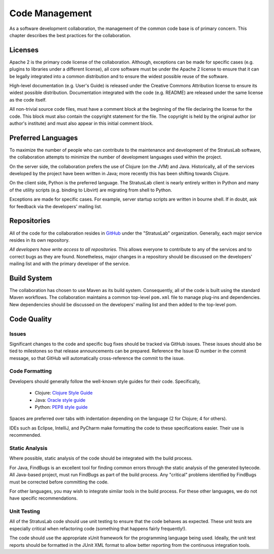 Code Management
===============

As a software development collaboration, the management of the common
code base is of primary concern. This chapter describes the best
practices for the collaboration.

Licenses
--------

Apache 2 is the primary code license of the collaboration. Although,
exceptions can be made for specific cases (e.g. plugins to libraries
under a different license), all core software must be under the Apache 2
license to ensure that it can be legally integrated into a common
distribution and to ensure the widest possible reuse of the software.

High-level documentation (e.g. User's Guide) is released under the
Creative Commons Attribution license to ensure its widest possible
distribution. Documentation integrated with the code (e.g. README) are
released under the same license as the code itself.

All non-trivial source code files, must have a comment block at the
beginning of the file declaring the license for the code. This block
must also contain the copyright statement for the file. The copyright is
held by the original author (or author's institute) and must also appear
in this initial comment block.

Preferred Languages
-------------------

To maximize the number of people who can contribute to the maintenance
and development of the StratusLab software, the collaboration attempts
to minimize the number of development languages used within the project.

On the server side, the collaboration prefers the use of Clojure (on the
JVM) and Java. Historically, all of the services developed by the
project have been written in Java; more recently this has been shifting
towards Clojure.

On the client side, Python is the preferred language. The StratusLab
client is nearly entirely written in Python and many of the utility
scripts (e.g. binding to Libvirt) are migrating from shell to Python.

Exceptions are made for specific cases. For example, server startup
scripts are written in bourne shell. If in doubt, ask for feedback via
the developers' mailing list.

Repositories
------------

All of the code for the collaboration resides in
`GitHub <http://github.com>`__ under the "StratusLab" organization.
Generally, each major service resides in its own repository.

*All developers have write access to all repositories.* This allows
everyone to contribute to any of the services and to correct bugs as
they are found. Nonetheless, major changes in a repository should be
discussed on the developers' mailing list and with the primary developer
of the service.

Build System
------------

The collaboration has chosen to use Maven as its build system.
Consequently, all of the code is built using the standard Maven
workflows. The collaboration maintains a common top-level ``pom.xml``
file to manage plug-ins and dependencies. New dependencies should be
discussed on the developers' mailing list and then added to the
top-level pom.

Code Quality
------------

Issues
~~~~~~

Significant changes to the code and specific bug fixes should be tracked
via GitHub issues. These issues should also be tied to milestones so
that release announcements can be prepared. Reference the Issue ID
number in the commit message, so that GitHub will automatically
cross-reference the commit to the issue.

Code Formatting
~~~~~~~~~~~~~~~

Developers should generally follow the well-known style guides for their
code. Specifically,

  * Clojure: `Clojure Style Guide <https://github.com/bbatsov/clojure-style-guide>`__
  * Java: `Oracle style guide <http://www.oracle.com/technetwork/java/codeconv-138413.html>`__
  * Python: `PEP8 style guide <http://www.python.org/dev/peps/pep-0008/>`__

Spaces are preferred over tabs with indentation depending on the
language (2 for Clojure; 4 for others).  

IDEs such as Eclipse, IntelliJ, and PyCharm make formatting the code
to these specifications easier.  Their use is recommended.

Static Analysis
~~~~~~~~~~~~~~~

Where possible, static analysis of the code should be integrated with
the build process.

For Java, FindBugs is an excellent tool for finding common errors
through the static analysis of the generated bytecode. All Java-based
project, must run FindBugs as part of the build process. Any "critical"
problems identified by FindBugs must be corrected before committing the
code.

For other languages, you may wish to integrate similar tools in the
build process. For these other languages, we do not have specific
recommendations.

Unit Testing
~~~~~~~~~~~~

All of the StratusLab code should use unit testing to ensure that the
code behaves as expected. These unit tests are especially critical when
refactoring code (something that happens fairly frequently!).

The code should use the appropriate xUnit framework for the programming
language being used. Ideally, the unit test reports should be formatted
in the JUnit XML format to allow better reporting from the continuous
integration tools.
